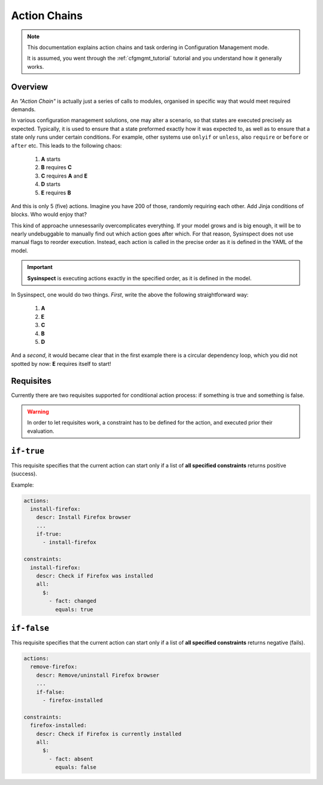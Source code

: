 .. raw:: html

   <style type="text/css">
     span.underlined {
       text-decoration: underline;
     }
     span.bolditalic {
       font-weight: bold;
       font-style: italic;
     }
   </style>

.. role:: u
   :class: underlined

.. role:: bi
   :class: bolditalic

.. _actionchain_tutorial:

Action Chains
=============

.. note::
   This documentation explains action chains and task ordering in Configuration Management mode.

   It is assumed, you went through the :ref:`cfgmgmt_tutorial` tutorial and you understand
   how it generally works.

Overview
--------

An *"Action Chain"* is actually just a series of calls to modules, organised in specific way
that would meet required demands.

In various configuration management solutions, one may alter a scenario, so that states are
executed precisely as expected. Typically, it is used to ensure that a state preformed
exactly how it was expected to, as well as to ensure that a state only runs under certain
conditions. For example, other systems use ``onlyif`` or ``unless``, also ``require`` or
``before`` or ``after`` etc. This leads to the following chaos:

    1. **A** starts
    2. **B** requires **C**
    3. **C** requires **A** and **E**
    4. **D** starts
    5. **E** requires **B**

And this is only 5 (five) actions. Imagine you have 200 of those, randomly requiring each other.
Add Jinja conditions of blocks. Who would enjoy that?

This kind of approache unnesessarily overcomplicates everything. If your model grows
and is big enough, it will be to :bi:`nearly undebuggable` to manually find out which action
goes after which. For that reason, Sysinspect does not use manual flags to reorder execution.
Instead, each action is called in the precise order as it is defined in the YAML of the model.

.. important::

    **Sysinspect** is executing actions exactly in the specified order, as it is defined in the model.

In Sysinspect, one would do two things. *First*, write the above the following straightforward way:

    1. **A**
    2. **E**
    3. **C**
    4. **B**
    5. **D**

And a *second*, it would became clear that in the first example there is a circular dependency loop,
which you did not spotted by now: **E** requires itself to start!

Requisites
----------

Currently there are two requisites supported for conditional action process: if something is true
and something is false.

.. warning::

    In order to let requisites work, a constraint has to be defined for the action, and executed
    :bi:`prior` their evaluation.

``if-true``
-----------

This requisite specifies that the current action can start only if a list of **all specified constraints**
returns positive (success).

Example:

.. code-block:: yaml

    actions:
      install-firefox:
        descr: Install Firefox browser
        ...
        if-true:
          - install-firefox

    constraints:
      install-firefox:
        descr: Check if Firefox was installed
        all:
          $:
            - fact: changed
              equals: true

``if-false``
------------

This requisite specifies that the current action can start only if a list of **all specified constraints**
returns negative (fails).

.. code-block:: yaml

    actions:
      remove-firefox:
        descr: Remove/uninstall Firefox browser
        ...
        if-false:
          - firefox-installed

    constraints:
      firefox-installed:
        descr: Check if Firefox is currently installed
        all:
          $:
            - fact: absent
              equals: false
